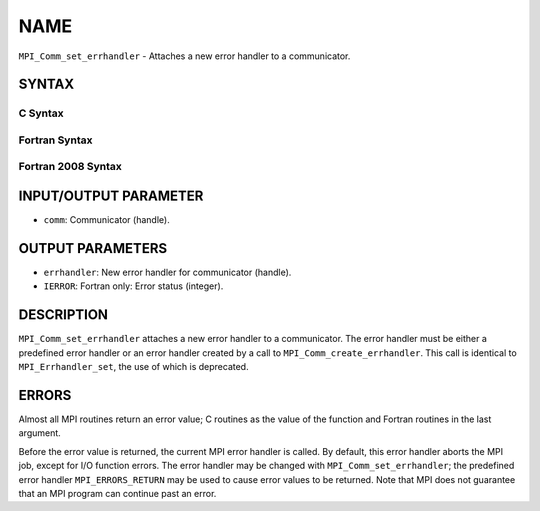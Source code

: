 NAME
~~~~

``MPI_Comm_set_errhandler`` - Attaches a new error handler to a
communicator.

SYNTAX
======

C Syntax
--------

.. code-block:: c
   :linenos:

   #include <mpi.h>
   int MPI_Comm_set_errhandler(MPI_Comm comm,
   	MPI_Errhandler errhandler)

Fortran Syntax
--------------

.. code-block:: fortran
   :linenos:

   USE MPI
   ! or the older form: INCLUDE 'mpif.h'
   MPI_COMM_SET_ERRHANDLER(COMM, ERRHANDLER, IERROR)
   	INTEGER	COMM, ERRHANDLER, IERROR

Fortran 2008 Syntax
-------------------

.. code-block:: fortran
   :linenos:

   USE mpi_f08
   MPI_Comm_set_errhandler(comm, errhandler, ierror)
   	TYPE(MPI_Comm), INTENT(IN) :: comm
   	TYPE(MPI_Errhandler), INTENT(IN) :: errhandler
   	INTEGER, OPTIONAL, INTENT(OUT) :: ierror

INPUT/OUTPUT PARAMETER
======================

* ``comm``: Communicator (handle). 

OUTPUT PARAMETERS
=================

* ``errhandler``: New error handler for communicator (handle). 

* ``IERROR``: Fortran only: Error status (integer). 

DESCRIPTION
===========

``MPI_Comm_set_errhandler`` attaches a new error handler to a communicator.
The error handler must be either a predefined error handler or an error
handler created by a call to ``MPI_Comm_create_errhandler``. This call is
identical to ``MPI_Errhandler_set``, the use of which is deprecated.

ERRORS
======

Almost all MPI routines return an error value; C routines as the value
of the function and Fortran routines in the last argument.

Before the error value is returned, the current MPI error handler is
called. By default, this error handler aborts the MPI job, except for
I/O function errors. The error handler may be changed with
``MPI_Comm_set_errhandler``; the predefined error handler ``MPI_ERRORS_RETURN``
may be used to cause error values to be returned. Note that MPI does not
guarantee that an MPI program can continue past an error.
